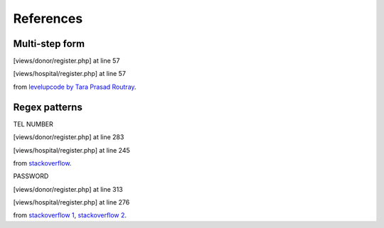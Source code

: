 **********
References
**********

Multi-step form
***************

[views/donor/register.php] at line 57

[views/hospital/register.php] at line 57

from `levelupcode by Tara Prasad Routray <https://levelup.gitconnected.com/create-a-multi-step-form-using-html-css-and-javascript-30aca5c062fc>`_.


Regex patterns
**************

TEL NUMBER

[views/donor/register.php] at line 283

[views/hospital/register.php] at line 245

from `stackoverflow <https://stackoverflow.com/a/68256427>`_.

PASSWORD

[views/donor/register.php] at line 313

[views/hospital/register.php] at line 276

from `stackoverflow 1 <https://stackoverflow.com/a/21456918>`_,
`stackoverflow 2 <https://stackoverflow.com/a/19605207>`_.

